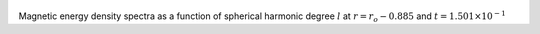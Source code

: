 
.. figure:: ./images/SSpectr_ME_1.png 
   :width: 600px 
   :align: center 

Magnetic energy density spectra as a function of spherical harmonic degree :math:`l` at :math:`r = r_o - 0.885` and :math:`t = 1.501 \times 10^{-1}`

